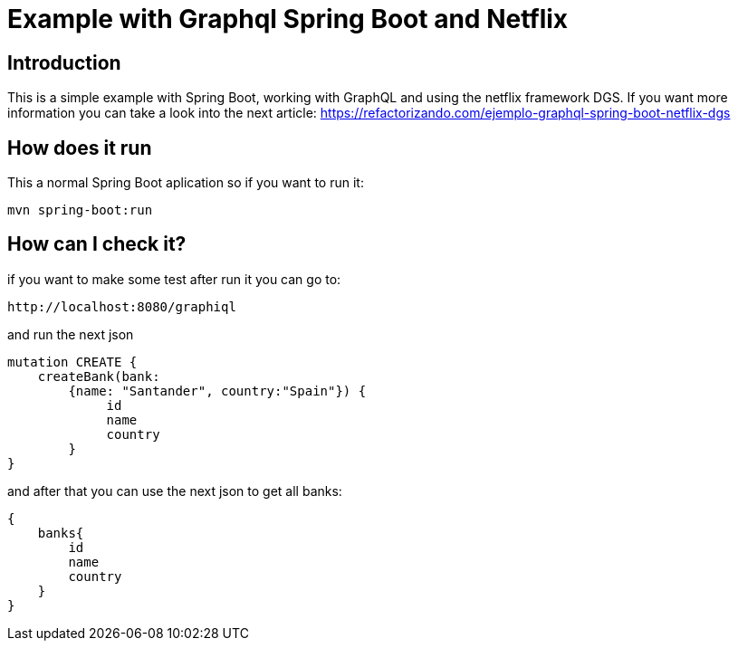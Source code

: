 = Example with Graphql Spring Boot and Netflix

== Introduction

This is a simple example with Spring Boot, working with GraphQL and using the netflix framework DGS.
If you want more information you can take a look into the next article: https://refactorizando.com/ejemplo-graphql-spring-boot-netflix-dgs


== How does it run

This a normal Spring Boot aplication so if you want to run it:

    mvn spring-boot:run


== How can I check it?

if you want to make some test after run it you can go to:

    http://localhost:8080/graphiql

and run the next json

    mutation CREATE {
        createBank(bank:
            {name: "Santander", country:"Spain"}) {
                 id
                 name
                 country
            }
    }

and after that you can use the next json to get all banks:

    {
        banks{
            id
            name
            country
        }
    }







